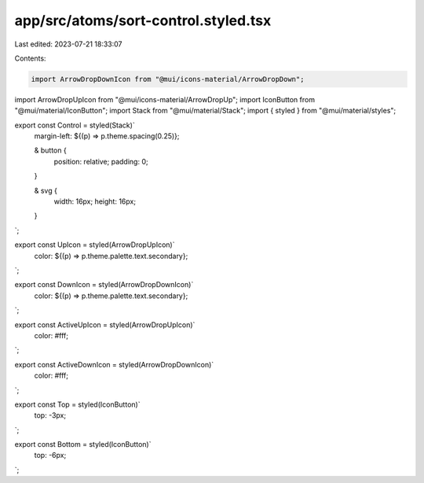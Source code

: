 app/src/atoms/sort-control.styled.tsx
=====================================

Last edited: 2023-07-21 18:33:07

Contents:

.. code-block:: tsx

    import ArrowDropDownIcon from "@mui/icons-material/ArrowDropDown";
import ArrowDropUpIcon from "@mui/icons-material/ArrowDropUp";
import IconButton from "@mui/material/IconButton";
import Stack from "@mui/material/Stack";
import { styled } from "@mui/material/styles";

export const Control = styled(Stack)`
  margin-left: ${(p) => p.theme.spacing(0.25)};

  & button {
    position: relative;
    padding: 0;
  }

  & svg {
    width: 16px;
    height: 16px;
  }
`;

export const UpIcon = styled(ArrowDropUpIcon)`
  color: ${(p) => p.theme.palette.text.secondary};
`;

export const DownIcon = styled(ArrowDropDownIcon)`
  color: ${(p) => p.theme.palette.text.secondary};
`;

export const ActiveUpIcon = styled(ArrowDropUpIcon)`
  color: #fff;
`;

export const ActiveDownIcon = styled(ArrowDropDownIcon)`
  color: #fff;
`;

export const Top = styled(IconButton)`
  top: -3px;
`;

export const Bottom = styled(IconButton)`
  top: -6px;
`;


